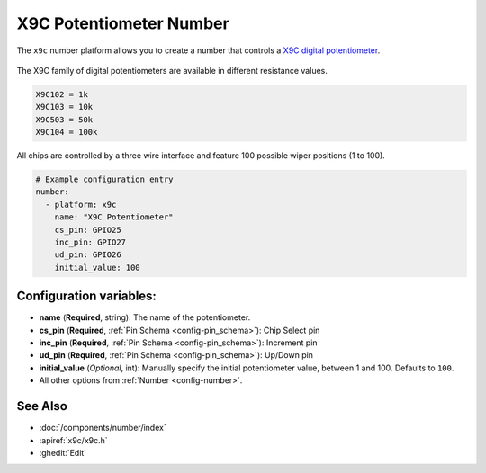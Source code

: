 X9C Potentiometer Number
========================

.. seo::
    :description: Instructions for setting up a X9C digital potentiometer with ESPHome.
    :image: description.svg

The ``x9c`` number platform allows you to create a number that controls a `X9C digital potentiometer <https://www.renesas.com/us/en/document/dst/x9c102-x9c103-x9c104-x9c503-datasheet>`__.

.. figure:: images/x9c.jpg
    :align: center
    :width: 70.0%
    
The X9C family of digital potentiometers are available in different resistance values.

.. code-block:: text

    X9C102 = 1k
    X9C103 = 10k
    X9C503 = 50k
    X9C104 = 100k

All chips are controlled by a three wire interface and feature 100 possible wiper positions (1 to 100).

.. code-block:: yaml

    # Example configuration entry
    number:
      - platform: x9c
        name: "X9C Potentiometer"
        cs_pin: GPIO25
        inc_pin: GPIO27
        ud_pin: GPIO26
        initial_value: 100

Configuration variables:
------------------------

- **name** (**Required**, string): The name of the potentiometer.
- **cs_pin** (**Required**, :ref:`Pin Schema <config-pin_schema>`): Chip Select pin
- **inc_pin** (**Required**, :ref:`Pin Schema <config-pin_schema>`): Increment pin
- **ud_pin** (**Required**, :ref:`Pin Schema <config-pin_schema>`): Up/Down pin
- **initial_value** (*Optional*, int): Manually specify the initial potentiometer value, between 1 and 100. Defaults to ``100``.
- All other options from :ref:`Number <config-number>`.

See Also
--------

- :doc:`/components/number/index`
- :apiref:`x9c/x9c.h`
- :ghedit:`Edit`
